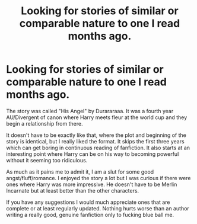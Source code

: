 #+TITLE: Looking for stories of similar or comparable nature to one I read months ago.

* Looking for stories of similar or comparable nature to one I read months ago.
:PROPERTIES:
:Author: fuckyouquebec
:Score: 3
:DateUnix: 1606253603.0
:DateShort: 2020-Nov-25
:FlairText: Request
:END:
The story was called "His Angel" by Durararaaa. It was a fourth year AU/Divergent of canon where Harry meets fleur at the world cup and they begin a relationship from there.

It doesn't have to be exactly like that, where the plot and beginning of the story is identical, but I really liked the format. It skips the first three years which can get boring in continuous reading of fanfiction. It also starts at an interesting point where Harry can be on his way to becoming powerful without it seeming too ridiculous.

As much as it pains me to admit it, I am a slut for some good angst/fluff/romance. I enjoyed the story a lot but I was curious if there were ones where Harry was more impressive. He doesn't have to be Merlin Incarnate but at least better than the other characters.

If you have any suggestions I would much appreciate ones that are complete or at least regularly updated. Nothing hurts worse than an author writing a really good, genuine fanfiction only to fucking blue ball me.

